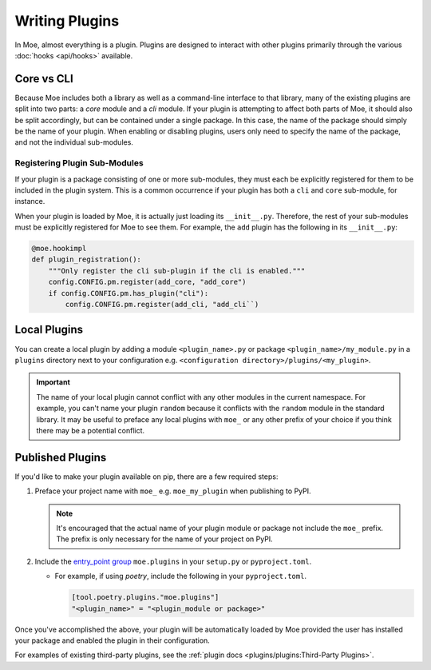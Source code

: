 ###############
Writing Plugins
###############
In Moe, almost everything is a plugin. Plugins are designed to interact with other plugins primarily through the various :doc:`hooks <api/hooks>` available.

Core vs CLI
===========
Because Moe includes both a library as well as a command-line interface to that library, many of the existing plugins are split into two parts: a *core* module and a *cli* module. If your plugin is attempting to affect both parts of Moe, it should also be split accordingly, but can be contained under a single package. In this case, the name of the package should simply be the name of your plugin. When enabling or disabling plugins, users only need to specify the name of the package, and not the individual sub-modules.

Registering Plugin Sub-Modules
------------------------------
If your plugin is a package consisting of one or more sub-modules, they must each be explicitly registered for them to be included in the plugin system. This is a common occurrence if your plugin has both a ``cli`` and ``core`` sub-module, for instance.

When your plugin is loaded by Moe, it is actually just loading its ``__init__.py``. Therefore, the rest of your sub-modules must be explicitly registered for Moe to see them. For example, the ``add`` plugin has the following in its ``__init__.py``:

.. code:: python

    @moe.hookimpl
    def plugin_registration():
        """Only register the cli sub-plugin if the cli is enabled."""
        config.CONFIG.pm.register(add_core, "add_core")
        if config.CONFIG.pm.has_plugin("cli"):
            config.CONFIG.pm.register(add_cli, "add_cli``)

.. seealso::
   The :meth:`~moe.config.Hooks.plugin_registration` hook.

Local Plugins
=============
You can create a local plugin by adding a module ``<plugin_name>.py`` or package ``<plugin_name>/my_module.py`` in a ``plugins`` directory next to your configuration e.g. ``<configuration directory>/plugins/<my_plugin>``.

.. important::
    The name of your local plugin cannot conflict with any other modules in the current namespace. For example, you can't name your plugin ``random`` because it conflicts with the ``random`` module in the standard library. It may be useful to preface any local plugins with ``moe_`` or any other prefix of your choice if you think there may be a potential conflict.

Published Plugins
=================
If you'd like to make your plugin available on pip, there are a few required steps:

#. Preface your project name with ``moe_`` e.g. ``moe_my_plugin`` when publishing to PyPI.

   .. note::
      It's encouraged that the actual name of your plugin module or package not include the ``moe_`` prefix. The prefix is only necessary for the name of your project on PyPI.

#. Include the `entry_point group <https://packaging.python.org/en/latest/guides/creating-and-discovering-plugins/#using-package-metadata>`_ ``moe.plugins`` in your ``setup.py`` or ``pyproject.toml``.

   * For example, if using *poetry*, include the following in your ``pyproject.toml``.

     .. code:: toml

        [tool.poetry.plugins."moe.plugins"]
        "<plugin_name>" = "<plugin_module or package>"

     .. seealso::
        `relevant poetry docs <https://python-poetry.org/docs/master/pyproject/#plugins>`_

Once you've accomplished the above, your plugin will be automatically loaded by Moe provided the user has installed your package and enabled the plugin in their configuration.

For examples of existing third-party plugins, see the :ref:`plugin docs <plugins/plugins:Third-Party Plugins>`.
